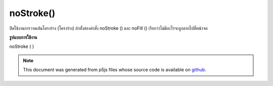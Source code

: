 .. raw:: html

	<script src="https://sketch.netpie.io/widget/p5-widget.js"></script>

noStroke()
==========

ปิดใช้งานการวาดเส้นโครงร่าง (โครงร่าง) ถ้าทั้งสองคำสั่ง noStroke () และ noFill () เรียกว่าไม่มีอะไรจะถูกลากไปที่หน้าจอ

.. Disables drawing the stroke (outline). If both noStroke() and noFill()
.. are called, nothing will be drawn to the screen.
**รูปแบบการใช้งาน**

noStroke ( )

.. raw:: html

	<script type="text/p5" data-autoplay data-hide-sourcecode>
	noStroke();
	rect(20, 20, 60, 60);

	</script>

	<br><br>

.. note:: This document was generated from p5js files whose source code is available on `github <https://github.com/processing/p5.js>`_.
